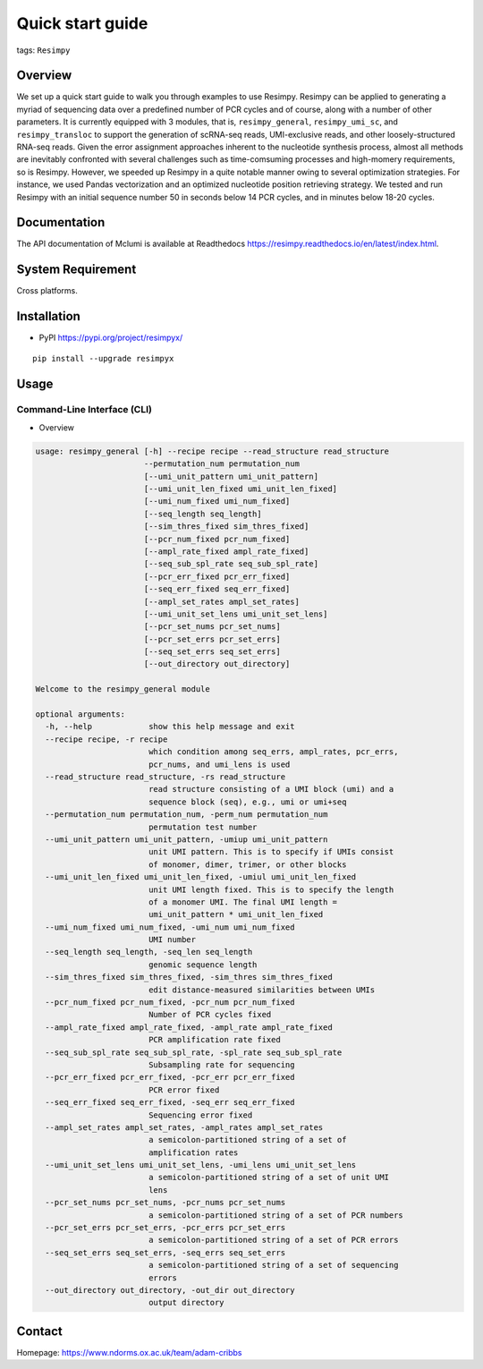 Quick start guide
=================

tags: ``Resimpy``
                 

Overview
--------

We set up a quick start guide to walk you through examples to use
Resimpy. Resimpy can be applied to generating a myriad of sequencing
data over a predefined number of PCR cycles and of course, along with a
number of other parameters. It is currently equipped with 3 modules,
that is, ``resimpy_general``, ``resimpy_umi_sc``, and
``resimpy_transloc`` to support the generation of scRNA-seq reads,
UMI-exclusive reads, and other loosely-structured RNA-seq reads. Given
the error assignment approaches inherent to the nucleotide synthesis
process, almost all methods are inevitably confronted with several
challenges such as time-comsuming processes and high-momery
requirements, so is Resimpy. However, we speeded up Resimpy in a quite
notable manner owing to several optimization strategies. For instance,
we used Pandas vectorization and an optimized nucleotide position
retrieving strategy. We tested and run Resimpy with an initial sequence
number 50 in seconds below 14 PCR cycles, and in minutes below 18-20
cycles.

Documentation
-------------

The API documentation of Mclumi is available at Readthedocs
https://resimpy.readthedocs.io/en/latest/index.html.

System Requirement
------------------

Cross platforms.

Installation
------------

-  PyPI https://pypi.org/project/resimpyx/

::

   pip install --upgrade resimpyx

Usage
-----

Command-Line Interface (CLI)
~~~~~~~~~~~~~~~~~~~~~~~~~~~~

-  Overview

.. code:: angular2html

   usage: resimpy_general [-h] --recipe recipe --read_structure read_structure
                          --permutation_num permutation_num
                          [--umi_unit_pattern umi_unit_pattern]
                          [--umi_unit_len_fixed umi_unit_len_fixed]
                          [--umi_num_fixed umi_num_fixed]
                          [--seq_length seq_length]
                          [--sim_thres_fixed sim_thres_fixed]
                          [--pcr_num_fixed pcr_num_fixed]
                          [--ampl_rate_fixed ampl_rate_fixed]
                          [--seq_sub_spl_rate seq_sub_spl_rate]
                          [--pcr_err_fixed pcr_err_fixed]
                          [--seq_err_fixed seq_err_fixed]
                          [--ampl_set_rates ampl_set_rates]
                          [--umi_unit_set_lens umi_unit_set_lens]
                          [--pcr_set_nums pcr_set_nums]
                          [--pcr_set_errs pcr_set_errs]
                          [--seq_set_errs seq_set_errs]
                          [--out_directory out_directory]

   Welcome to the resimpy_general module

   optional arguments:
     -h, --help            show this help message and exit
     --recipe recipe, -r recipe
                           which condition among seq_errs, ampl_rates, pcr_errs,
                           pcr_nums, and umi_lens is used
     --read_structure read_structure, -rs read_structure
                           read structure consisting of a UMI block (umi) and a
                           sequence block (seq), e.g., umi or umi+seq
     --permutation_num permutation_num, -perm_num permutation_num
                           permutation test number
     --umi_unit_pattern umi_unit_pattern, -umiup umi_unit_pattern
                           unit UMI pattern. This is to specify if UMIs consist
                           of monomer, dimer, trimer, or other blocks
     --umi_unit_len_fixed umi_unit_len_fixed, -umiul umi_unit_len_fixed
                           unit UMI length fixed. This is to specify the length
                           of a monomer UMI. The final UMI length =
                           umi_unit_pattern * umi_unit_len_fixed
     --umi_num_fixed umi_num_fixed, -umi_num umi_num_fixed
                           UMI number
     --seq_length seq_length, -seq_len seq_length
                           genomic sequence length
     --sim_thres_fixed sim_thres_fixed, -sim_thres sim_thres_fixed
                           edit distance-measured similarities between UMIs
     --pcr_num_fixed pcr_num_fixed, -pcr_num pcr_num_fixed
                           Number of PCR cycles fixed
     --ampl_rate_fixed ampl_rate_fixed, -ampl_rate ampl_rate_fixed
                           PCR amplification rate fixed
     --seq_sub_spl_rate seq_sub_spl_rate, -spl_rate seq_sub_spl_rate
                           Subsampling rate for sequencing
     --pcr_err_fixed pcr_err_fixed, -pcr_err pcr_err_fixed
                           PCR error fixed
     --seq_err_fixed seq_err_fixed, -seq_err seq_err_fixed
                           Sequencing error fixed
     --ampl_set_rates ampl_set_rates, -ampl_rates ampl_set_rates
                           a semicolon-partitioned string of a set of
                           amplification rates
     --umi_unit_set_lens umi_unit_set_lens, -umi_lens umi_unit_set_lens
                           a semicolon-partitioned string of a set of unit UMI
                           lens
     --pcr_set_nums pcr_set_nums, -pcr_nums pcr_set_nums
                           a semicolon-partitioned string of a set of PCR numbers
     --pcr_set_errs pcr_set_errs, -pcr_errs pcr_set_errs
                           a semicolon-partitioned string of a set of PCR errors
     --seq_set_errs seq_set_errs, -seq_errs seq_set_errs
                           a semicolon-partitioned string of a set of sequencing
                           errors
     --out_directory out_directory, -out_dir out_directory
                           output directory

Contact
-------

Homepage: https://www.ndorms.ox.ac.uk/team/adam-cribbs
